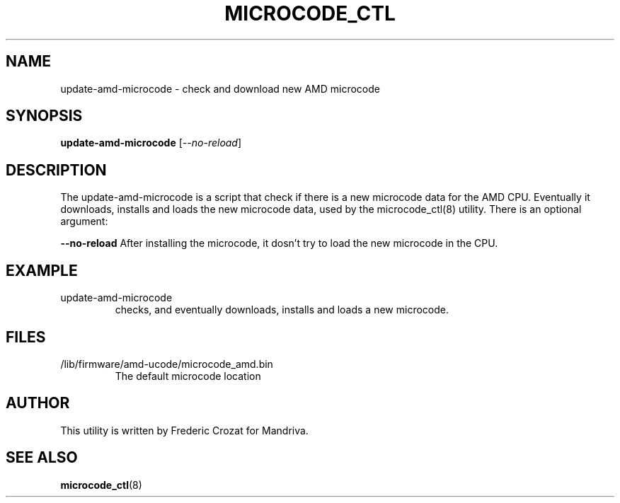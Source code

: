 .TH MICROCODE_CTL "8" "03 Feb 2020" "update-amd-microcode"
.SH NAME
update-amd-microcode \- check and download new AMD microcode
.SH SYNOPSIS
.B update-amd-microcode
[\fI\--no-reload\fR]
.br
.SH DESCRIPTION
.PP
The update-amd-microcode is a script that check if there is a new
microcode data for the AMD CPU.  Eventually it downloads, installs
and loads the new microcode data, used by the microcode_ctl(8)
utility.  There is an optional argument:
.br
.PP
\fB--no-reload\fR After installing the microcode, it dosn't try to
load the new microcode in the CPU.
.PD
.SH EXAMPLE
.TP
update-amd-microcode
checks, and eventually downloads, installs and loads a new microcode.
.SH FILES
.TP
/lib/firmware/amd-ucode/microcode_amd.bin
The default microcode location
.PD
.SH AUTHOR
This utility is written by Frederic Crozat for Mandriva.
.br
.SH "SEE ALSO"
.BR microcode_ctl (8)
